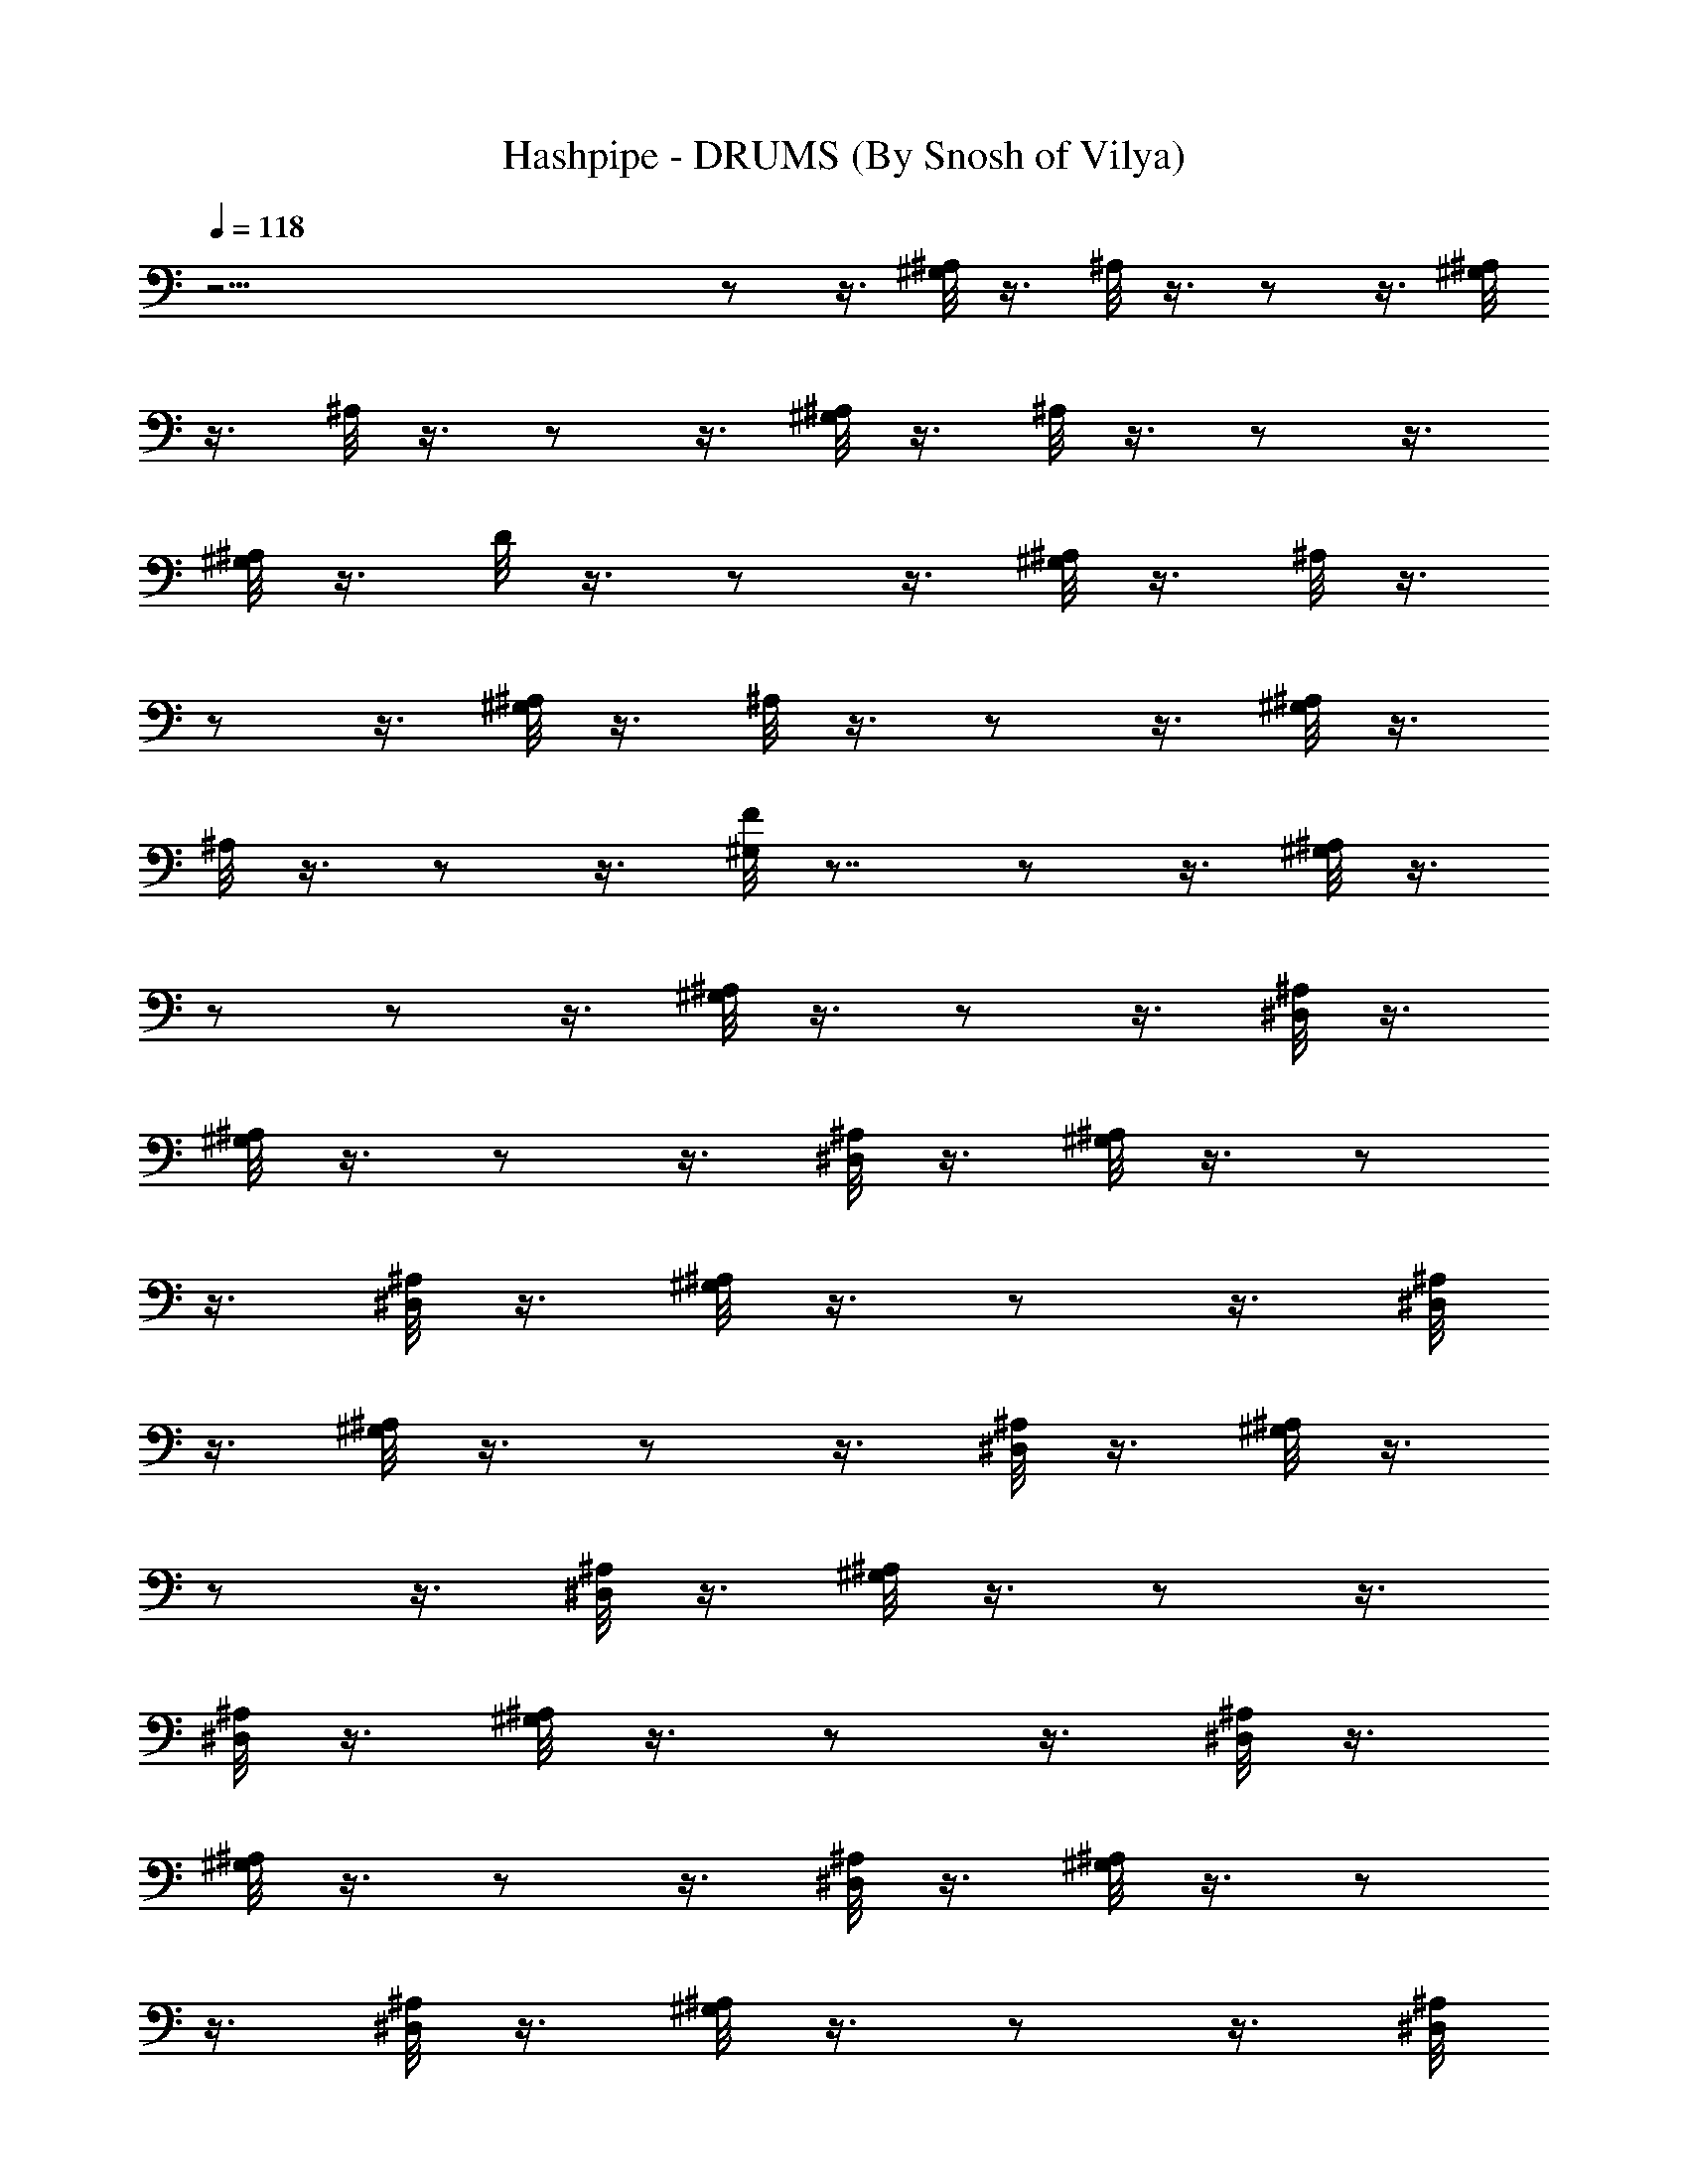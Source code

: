 X:1
T:Hashpipe - DRUMS (By Snosh of Vilya)
Z:Weezer
L:1/4
Q:118
K:C
z45/4  z/2  z3/8 [^G,/8^A,/8] z3/8 ^A,/8 z3/8  z/2  z3/8 [^G,/8^A,/8]
z3/8 ^A,/8 z3/8  z/2  z3/8 [^G,/8^A,/8] z3/8 ^A,/8 z3/8  z/2  z3/8
[^G,/8^A,/8] z3/8 D/8 z3/8  z/2  z3/8 [^G,/8^A,/8] z3/8 ^A,/8 z3/8 
z/2  z3/8 [^G,/8^A,/8] z3/8 ^A,/8 z3/8  z/2  z3/8 [^G,/8^A,/8] z3/8
^A,/8 z3/8  z/2  z3/8 [^G,/8F/8] z7/8  z/2  z3/8 [^G,/8^A,/8] z3/8 
z/2  z/2  z3/8 [^G,/8^A,/8] z3/8  z/2  z3/8 [^D,/8^A,/8] z3/8
[^G,/8^A,/8] z3/8  z/2  z3/8 [^D,/8^A,/8] z3/8 [^G,/8^A,/8] z3/8  z/2
 z3/8 [^D,/8^A,/8] z3/8 [^G,/8^A,/8] z3/8  z/2  z3/8 [^D,/8^A,/8]
z3/8 [^G,/8^A,/8] z3/8  z/2  z3/8 [^D,/8^A,/8] z3/8 [^G,/8^A,/8] z3/8
 z/2  z3/8 [^D,/8^A,/8] z3/8 [^G,/8^A,/8] z3/8  z/2  z3/8
[^D,/8^A,/8] z3/8 [^G,/8^A,/8] z3/8  z/2  z3/8 [^D,/8^A,/8] z3/8
[^G,/8^A,/8] z3/8  z/2  z3/8 [^D,/8^A,/8] z3/8 [^G,/8^A,/8] z3/8  z/2
 z3/8 [^D,/8^A,/8] z3/8 [^G,/8^A,/8] z3/8  z/2  z3/8 [^D,/8^A,/8]
z3/8 [^G,/8^A,/8] z3/8  z/2  z3/8 [^D,/8^A,/8] z3/8 [^G,/8^A,/8] z3/8
 z/2  z3/8 [^D,/8^A,/8] z3/8 [^G,/8^A,/8] z3/8  z/2  z3/8
[^D,/8^A,/8] z3/8 [^G,/8^A,/8] z3/8  z/4  z/4  z3/8 ^D,/8 z3/8  z 
z3/8 [^G,/8F/8] z3/8  z/2  z7/8 [^G,/8^c/8] z3/8  z/2  z3/8
[^G,/8^c/8] z3/8 [^D,/8F/8] z3/8  z7/8 [^D,/8^c/8] z3/8 ^D,/8 z3/8 
z/2  z/4  z/8 [^D,/8^c/8] z3/8 ^D,/8 z3/8  z7/8 [^D,/8^c/8] z3/8
^D,/8 z3/8  z/2  z/4  z/8 [^D,/8^c/8] z3/8 ^D,/8 z3/8  z7/8
[^G,/8F/8] z3/8 ^D,/8 z3/8  z/2  z3/8 [^G,/8D/8] z3/8 ^D,/8 z3/8  z/2
 z3/8 [^G,/8D/8] z3/8 ^D,/8 z3/8  z/2  z3/8 [^G,/8D/8] z3/8 ^D,/8
z3/8  z/2  z3/8 [^D,/8F/8] z3/8 G/8 z3/8  z/2  z/4  z/8 G/8 z/8 ^G,/8
z/8 [^D,/8G/8] z3/8  z/2  z/4  z/8 [^D,/8G/8] z3/8 [^D,/8G/8] z3/8 
z/2  z/4  z/8 G/8 z/8 ^G,/8 z/8 [^D,/8G/8] z3/8  z/2  z3/8
[^D,/8^c/8] z3/8  z/2  z/2  z/4  z/8 G/8 z/8 ^G,/8 z/8  z/2  z3/8
[^G,/8G/8] z/4  z/8 [^D,/8G/8] z3/8  z/2  z3/8 [^D,/8G/8] z3/8
[^G,/4G/8] z/8 ^G,/8 z/8  z/2  z3/8 [^G,/8G/8] z/4  z/8 [^D,/8F/8]
z3/8  z/2  z3/8 [^D,/8G/8] z/4  z/8 G/8 z/8 ^G,/8 z/8  z/2  z3/8
[^G,/8G/8] z/4  z/8 [^D,/8G/8] z3/8  z/2  z3/8 [^D,/8G/8] z/4  z/8
G/8 z/8 ^G,/8 z/8  z/2  z3/8 [^D,/8=A,/8] z/4  z/8 [^D,/8^c/8] z3/8 
z/2  z3/8 [^D,/8G/8] z/8 ^G,/8 z/8 G/8 z/8 ^G,/8 z/8  z/2  z3/8
[^G,/8G/8] z/8 ^G,/8 z/8 [^D,/8G/8] z3/8  z/2  z3/8 [^D,/8G/8] z/8
^G,/4 [^G,/4G/8] z/8 ^G,/8 z/8  z/2  z3/8 [^D,/8G/8] z3/8 [^D,/8F/8]
z7/8  z7/8 [^G,/8F/8] z3/8  z/2  z3/8 [^D,/8F/8] z7/8  z/2  z3/8
^D,/8 z3/8 [^G,/8F/8] z3/8  z/2  z7/8  z/2  z/2  z3/8 ^A,/8 z3/8  z/2
 z3/8 [^G,/8^A,/8] z3/8 ^A,/8 z3/8  z/2  z3/8 [^G,/8^A,/8] z3/8 ^A,/8
z3/8  z/2  z3/8 [^G,/8^A,/8] z3/8 ^A,/8 z3/8  z/2  z3/8 [^G,/8^A,/8]
z3/8 ^A,/8 z3/8  z/2  z3/8 [^G,/8^A,/8] z3/8 ^A,/8 z3/8  z/2  z3/8
[^G,/8^A,/8] z3/8 ^A,/8 z3/8  z/2  z3/8 [^G,/8F/8] z3/8 ^A,/8 z3/8 
z/2  z3/8 [^G,/8^A,/8] z3/8 ^A,/8 z3/8  z/2  z3/8 [^G,/8^A,/8] z3/8
^A,/8 z3/8  z/2  z3/8 [^G,/8^A,/8] z3/8 ^A,/8 z3/8  z/2  z3/8
[^G,/8^A,/8] z3/8 ^A,/8 z3/8  z/2  z3/8 [^G,/8^A,/8] z3/8 ^A,/8 z3/8 
z/2  z3/8 [^G,/8^A,/8] z3/8 ^A,/8 z3/8  z/2  z3/8 [^G,/8^A,/8] z3/8
^A,/8 z3/8  z/2  z3/8 [^G,/8^A,/8] z3/8  z/2  z/2  z3/8 [^G,/8^A,/8]
z3/8  z/2  z3/8 [^D,/8^A,/8] z3/8 [^G,/8^A,/8] z3/8  z/2  z3/8
[^D,/8^A,/8] z3/8 [^G,/8^A,/8] z3/8  z/2  z3/8 [^D,/8^A,/8] z3/8
[^G,/8^A,/8] z3/8  z/2  z3/8 [^D,/8^A,/8] z3/8 [^G,/8^A,/8] z3/8  z/2
 z3/8 [^D,/8^A,/8] z3/8 [^G,/8^A,/8] z3/8  z/2  z3/8 [^D,/8^A,/8]
z3/8 [^G,/8^A,/8] z3/8  z/2  z3/8 [^D,/8^A,/8] z3/8 [^G,/8^A,/8] z3/8
 z/4  z/4  z3/8 ^D,/8 z3/8 [^G,/8F/8] z7/8  z3/8 [^G,/8F/8] z3/8
^D,/8 z3/8  z7/8 [^G,/8^c/8] z3/8 [^D,/8F/8] z3/8  z/4  z/4  z3/8
[^D,/8F/8] z3/8 [^G,/8^c/8] z7/8  z3/8 ^D,/8 z3/8 [^G,/8^c/8] z3/8 
z/4  z/4  z3/8 ^D,/8 z3/8 [^G,/8^c/8] z7/8  z3/8 ^D,/8 z3/8
[^G,/8^c/8] z3/8  z/4  z/4  z3/8 ^D,/8 z3/8  z  z3/8 ^D,/8 z3/8  z/2 
z3/8 [^G,/8D/8] z3/8 ^D,/8 z3/8  z/2  z3/8 [^G,/8D/8] z3/8 ^D,/8 z3/8
 z/2  z3/8 [^G,/8D/8] z3/8 ^D,/8 z3/8  z/2  z3/8 [^D,/8G/8] z3/8 G/8
z3/8  z/2  z/4  z/8 [^G,/8G/8] z/4  z/8 [^D,/8G/8] z3/8  z/2  z/4 
z/8 [^D,/8G/8] z3/8 [^D,/8G/8] z3/8  z/2  z/4  z/8 G/8 z/8 ^G,/8 z/8
[^D,/8G/8] z3/8  z/2  z/4  z/8 [^D,/8^c/8] z3/8 [^D,/8G/8] z3/8  z/2 
z/4  z/8 [^G,/8G/8] z/8 ^G,/8 z/8 [^D,/8G/8] z3/8  z/2  z/8 ^G,/8 z/8
[^D,/8G/8] z3/8 [^D,/8G/8] z3/8  z/2  z/4  z/8 [^G,/4G/8] z/8 ^G,/8
z/8 [^D,/8G/8] z3/8  z/8 ^G,/8 ^G,/8 z/8  z/8 ^G,/8 ^G,/8 [^D,/8F/8]
z3/8 [^D,/8G/8] z3/8  z/2  z/4  z/8 [^G,/8G/8] z/8 ^G,/8 z/8
[^D,/8G/8] z3/8  z/2  z/4  z/8 [^D,/8G/8] z3/8 [^D,/8G/8] z3/8  z/2 
z/4  z/8 [^G,/8G/8] z/8 ^G,/8 z/8  z/2  z/2  z3/8 [^D,/8^c/8] z3/8 
z/2  z3/8 [^D,/8G/8] z/4  z/8 [^G,/8G/8] z/8 ^G,/8 z/8  z/2  z3/8
[^G,/8G/8] z/4  z/8 [^D,/8G/8] z3/8  z/2  z3/8 [^D,/8G/8] z/4  z/8
[^G,/8G/8] z/8 ^G,/8 z/8  z/2  z3/8 [^D,/8G/8] z3/8 [^D,/8F/8] z7/8 
z7/8 [^G,/8F/8] z3/8  z/2  z3/8 [^D,/8^c/8] z7/8  z/2  z3/8 ^D,/8
z3/8 [^G,/8F/8] z3/8  z/2  z3/8 ^D,/8 z3/8 [^D,/8^G,/8F/8] z3/8  z/2 
z3/8 [^G,/8D/8] z3/8 [^D,/8^G,/8D/8] z3/8  z/2  z3/8 [^G,/8D/8] z3/8
[^D,/8^G,/8D/8] z3/8  z/2  z3/8 [^G,/8D/8] z3/8 [^D,/8^G,/8D/8] z3/8 
z/2  z3/8 [^G,/8D/8] z3/8 [^D,/8^A,/8] z3/8  z/2  z3/8 [^G,/8^A,/8]
z/8 ^G,/8 z/8 [^D,/8^A,/8] z3/8  z/2  z3/8 [^G,/8^A,/8] z/8 ^G,/8 z/8
[^D,/8^A,/8] z3/8  z/2  z3/8 [^G,/8^A,/8] z/8 ^G,/8 z/8  z/2  z/2 
z3/8 [^G,/8D/8] z/8 ^G,/8 z/8  z/2  z3/8 [^G,/8^A,/8] z3/8
[^G,/8^A,/8] z/8 ^G,/8 z/8  z/2  z3/8 [^G,/8^A,/8] z3/8 [^G,/8^A,/8]
z/8 ^G,/8 z/8  z/2  z3/8 [^G,/8^A,/8] z3/8 [^G,/8^A,/8] z/8 ^G,/8 z/8
 z/2  z3/8 [^G,/8^A,/8] z3/8 [^G,/8D/8] z/8 ^G,/8 z/8  z7/8
[^G,/8D/8] z3/8 ^A,/8 z3/8  z/2  z3/8 [^G,/8D/8] z3/8 ^A,/8 z3/8  z/2
 z3/8 [^G,/8D/8] z3/8 ^A,/8 z3/8  z/2  z3/8 [^G,/8D/8] z3/8 ^A,/8
z3/8  z/2  z3/8 [^G,/8D/8] z3/8 ^A,/8 z3/8  z/2  z3/8 [^G,/8D/8] z3/8
^A,/8 z3/8  z/2  z3/8 [^G,/8D/8] z3/8 ^A,/8 z3/8  z/2  z3/8
[^G,/8D/8] z3/8 ^A,/8 z3/8  z/2  z3/8 [^G,/8D/8] z3/8 ^A,/8 z3/8  z/2
 z3/8 [^G,/8D/8] z3/8 ^A,/8 z3/8  z/2  z3/8 [^G,/8D/8] z3/8  z/2  z/2
 z3/8 [^G,/8D/8] z3/8  z/2  z/2  z3/8 [^G,/8D/8] z3/8  z/2  z3/8
[^D,/8^A,/8] z3/8 [^G,/8D/8] z3/8  z/2  z3/8 [^D,/8D/8] z3/8
[^G,/8F/8] z3/8  z/2  z3/8 [^D,/8D/8] z3/8 [^G,/8F/8] z3/8  z/2  z3/8
^D,/8 z3/8 [^G,/8^c/8] z7/8  z3/8 [^G,/8^c/8] z3/8 ^D,/8 z3/8  z7/8
[^G,/8^c/8] z3/8 ^D,/8 z3/8  z/2  z3/8 ^D,/8 z3/8 [^G,/8^c/8] z7/8 
z3/8 ^D,/8 z3/8 [^G,/8^c/8] z3/8  z/4  z/4  z3/8 ^D,/8 z3/8
[^G,/8^c/8] z7/8  z3/8 ^D,/8 z3/8 [^G,/8^c/8] z3/8  z/4  z/4  z3/8
^D,/8 z3/8 [^G,/8^c/8] z7/8  z3/8 ^D,/8 z3/8 [^G,/8D/8] z3/8  z/2 
z3/8 ^D,/8 z3/8 [^G,/8D/8] z3/8  z/2  z3/8 ^D,/8 z3/8  z/2  z/2  z/8
^G,/8 z/8 ^G,/8 z/8 ^D,/8 z/8  z/2  z/2  z3/8 G/8 z3/8  z/2  z/4  z/8
G/8 z/4  z/8 [^D,/8G/8] z3/8  z/2  z/4  z/8 [^D,/8G/8] z3/8
[^D,/8G/8] z3/8  z/2  z/4  z/8 G/8 z/4  z/8 [^D,/8G/8] z3/8  z/2  z/4
 z/8 [^D,/8^c/8] z3/8 [^D,/8G/8] z3/8  z/2  z/4  z/8 G/8 z/8 ^G,/8
z/8 [^D,/8G/8] z3/8  z/2  z/4  z/8 [^D,/8G/8] z3/8 [^D,/8G/8] z3/8 
z/2  z/4  z/8 G/8 z/8 ^G,/8 z/8 [^D,/8G/8] z3/8  z/8 ^G,/8 ^G,/8 z/8 
z/8 ^G,/8 ^G,/8 [^D,/8F/8] z3/8 [^D,/8G/8] z3/8  z/2  z/4  z/8
[^G,/8G/8] z/8 ^G,/8 z/8 [^D,/8G/8] z3/8  z/2  z/4  z/8 [^D,/8F/8]
z3/8 [^D,/8G/8] z3/8  z/2  z/4  z/8 [^G,/8G/8] z/8 ^G,/8 z/8
[^D,/8G/8] z3/8  z/2  z/4  z/8 [^D,/8^c/8] z3/8 [^D,/8G/8] z3/8  z/2 
z/8 ^G,/8 z/8 G/8 z/8 ^G,/8 z/8 [^D,/8G/8] z3/8  z/2  z/8 ^G,/8 z/8
[^D,/8G/8] z3/8  z/2  z/2  z/8 ^G,/4 [^G,/4G/8] z/8 ^G,/8 z/8  z/2 
z/2  z3/8 [^D,/8F/8] z7/8  z7/8 [^G,/8F/8] z3/8  z/2  z3/8 [^D,/8F/8]
z7/8  z/2  z3/8 ^D,/8 z3/8 [^G,/8F/8] z3/8  z/2  z7/8 [^D,/8^G,/8F/8]
z3/8  z/2  z3/8 [^G,/8D/8] z3/8 [^D,/8^G,/8D/8] z3/8  z/2  z3/8
[^G,/8D/8] z3/8 [^D,/8^G,/8D/8] z3/8  z/2  z3/8 [^G,/8D/8] z3/8
[^D,/8^G,/8D/8] z3/8  z/2  z3/8 [^G,/8^c/8] z3/8 [^D,/8^A,/8] z3/8 
z/2  z3/8 [^G,/8^A,/8] z/8 ^G,/8 z/8 [^D,/8^G,/8^A,/8] z3/8  z/2 
z3/8 ^A,/8 z3/8 [^D,/8^A,/8] z3/8  z/2  z3/8 ^A,/8 z3/8 [^D,/8^A,/8]
z3/8  z/2  z3/8 ^A,/8 z3/8 [^D,/8^A,/8] z3/8  z/2  z3/8 ^A,/8 z3/8
[^D,/8^A,/8] z3/8  z/2  z3/8 ^A,/8 z3/8  z/2  z/2  z3/8 ^A,/8 z3/8 
z/2  z/2  z3/8 D/8 z3/8  z/2  z3/8 [^G,/8F/8] z3/8 ^D,/8 z/8 ^D,/8
z/8  z/2  z3/8 [^G,/8F/8] z3/8 ^D,/8 z/8 ^D,/8 z/8  z/2  z3/8
[^G,/8F/8] z3/8 ^D,/8 z/8 ^D,/8 z/8  z/2  z3/8 [^G,/8F/8] z3/8 ^D,/8
z/8 ^D,/8 z/8  z/2  z3/8 [^G,/8F/8] z3/8 ^D,/8 z/8 ^D,/8 z/8  z/2 
z3/8 [^G,/8F/8] z3/8 ^D,/8 z/8  z/4  z/2  z3/8 [^G,/8F/8] z3/8 ^D,/8
z/8  z/4  z/2  z3/8 [^G,/8F/8] z3/8 ^D,/8 z/8  z/4  z5/8  